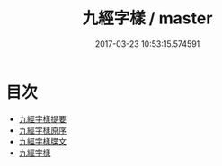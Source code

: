 #+TITLE: 九經字樣 / master
#+DATE: 2017-03-23 10:53:15.574591
* 目次
 - [[file:KR1j0025_000.txt::000-1a][九經字樣提要]]
 - [[file:KR1j0025_000.txt::000-3a][九經字樣原序]]
 - [[file:KR1j0025_000.txt::000-4a][九經字樣牒文]]
 - [[file:KR1j0025_000.txt::000-6a][九經字樣]]
